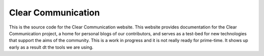 ###################
Clear Communication
###################

This is the source code for  the Clear Communication website.
This website provides documentation for the Clear Communication project,
a home for personal blogs of our contributors,
and serves as a test-bed for new technologies that support the aims of the community.
This is a work in progress and it is not really ready for prime-time. It shows up
early as a result dt the tools we are using.
